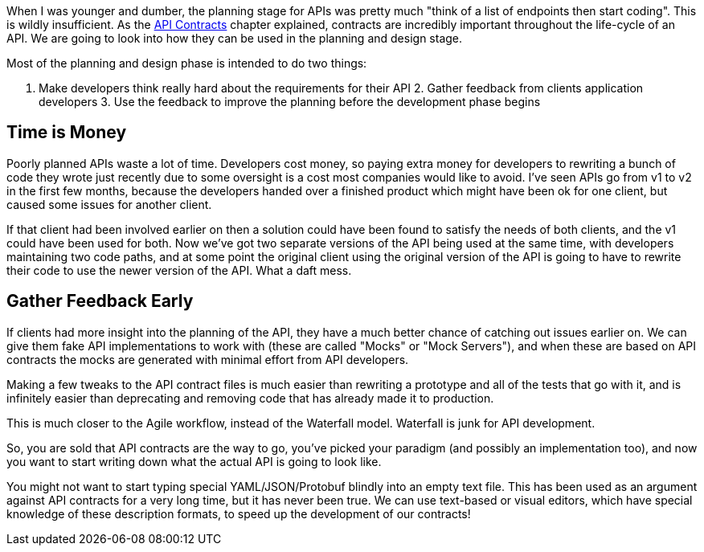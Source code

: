 When I was younger and dumber, the planning stage for APIs was pretty much
"think of a list of endpoints then start coding". This is wildly insufficient.
As the <<theory-contracts,API Contracts>> chapter explained, contracts are
incredibly important throughout the life-cycle of an API. We are going to look
into how they can be used in the planning and design stage.

Most of the planning and design phase is intended to do two things:

1. Make developers think really hard about the requirements for their API 2.
Gather feedback from clients application developers 3. Use the feedback to
improve the planning before the development phase begins

== Time is Money

Poorly planned APIs waste a lot of time. Developers cost money, so paying extra
money for developers to rewriting a bunch of code they wrote just recently due
to some oversight is a cost most companies would like to avoid. I've seen APIs
go from v1 to v2 in the first few months, because the developers handed over a
finished product which might have been ok for one client, but caused some issues
for another client.

If that client had been involved earlier on then a solution could have been
found to satisfy the needs of both clients, and the v1 could have been used for
both. Now we've got two separate versions of the API being used at the same
time, with developers maintaining two code paths, and at some point the original
client using the original version of the API is going to have to rewrite their
code to use the newer version of the API. What a daft mess.

== Gather Feedback Early

If clients had more insight into the planning of the API, they have a much
better chance of catching out issues earlier on. We can give them fake API
implementations to work with (these are called "Mocks" or "Mock Servers"), and
when these are based on API contracts the mocks are generated with minimal
effort from API developers.

Making a few tweaks to the API contract files is much easier than rewriting a
prototype and all of the tests that go with it, and is infinitely easier than
deprecating and removing code that has already made it to production.

This is much closer to the Agile workflow, instead of the Waterfall model.
Waterfall is junk for API development.

// TODO: Diagram of waterfall model showing API development, two clients development, feedback.

So, you are sold that API contracts are the way to go, you've picked your
paradigm (and possibly an implementation too), and now you want to start writing
down what the actual API is going to look like.

You might not want to start typing special YAML/JSON/Protobuf blindly into an
empty text file. This has been used as an argument against API contracts for a
very long time, but it has never been true. We can use text-based or visual
editors, which have special knowledge of these description formats, to speed up
the development of our contracts!